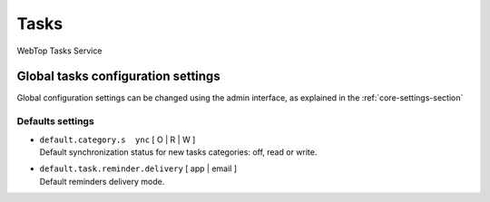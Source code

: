 =====
Tasks
=====

WebTop Tasks Service

Global tasks configuration settings
###################################

Global configuration settings can be changed using the admin interface, as explained in the :ref:`core-settings-section`

.. _tasks-defaults-settings-section:

Defaults settings
-----------------

* | ``default.category.s  ync`` [ O | R | W ]
  | Default synchronization status for new tasks categories: off, read or write.

* | ``default.task.reminder.delivery`` [ app | email ]
  | Default reminders delivery mode.

